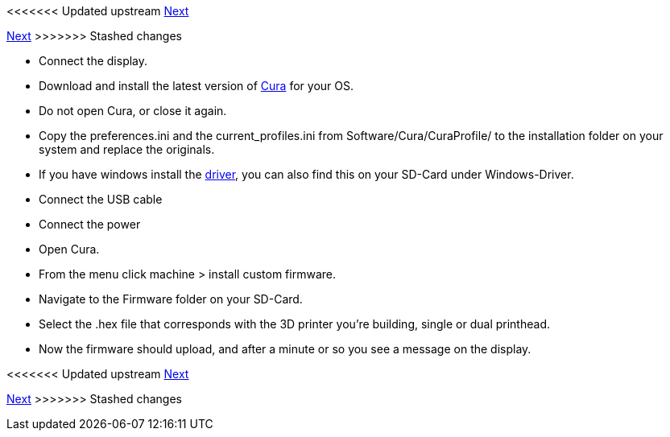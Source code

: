 <<<<<<< Updated upstream
link:/i3_Berlin/wiki/Section-4.7-Wiring-the-Extruder[Next]
=======
link:i3_Berlin/wiki/Section-4.7-Wiring-the-Extruder[Next]
>>>>>>> Stashed changes

* Connect the display.

* Download and install the latest version of https://software.ultimaker.com/[Cura] for your OS.
* Do not open Cura, or close it again.
* Copy the preferences.ini and the current_profiles.ini from Software/Cura/CuraProfile/ to the installation folder on your system and replace the originals.
* If you have windows install the http://reprap.org/wiki/RUMBA#RUMBA_USB_Driver_for_Windows[driver], you can also find this on your SD-Card under Windows-Driver.
* Connect the USB cable
* Connect the power
* Open Cura. 
* From the menu click machine > install custom firmware. 
* Navigate to the Firmware folder on your SD-Card. 
* Select the .hex file that corresponds with the 3D printer you're building, single or dual printhead.
* Now the firmware should upload, and after a minute or so you see a message on the display.

<<<<<<< Updated upstream
link:/i3_Berlin/wiki/Section-4.7-Wiring-the-Extruder[Next]
=======
link:i3_Berlin/wiki/Section-4.7-Wiring-the-Extruder[Next]
>>>>>>> Stashed changes
